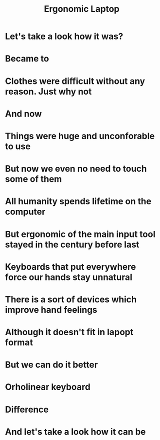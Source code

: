 #+title: Ergonomic Laptop

* Let's take a look how it was?
    [[./old-phone.png]]
* Became to
    [[./smart-phone.jpg]]
* Clothes were difficult without any reason. Just why not
    [[./old-fashion.jpg]]
* And now
    [[./new-fashion.jpg]]
* Things were huge and unconforable to use
    [[./vacuum-cleaner-old.jpg]]
* But now we even no need to touch some of them
    [[./vacuum-cleaner-now.jpg]]
* All humanity spends lifetime on the computer
    [[./writing-machin-old.jpg]]
* But ergonomic of the main input tool stayed in the century before last
    [[./laptop-keyboard.jpg]]
* Keyboards that put everywhere force our hands stay unnatural
    [[./hands-on-keyboard.jpg]]
* There is a sort of devices which improve hand feelings
    [[./more-ergonomic.jpg]]
    [[./kinesis-adv-erg.jpg]]
* Although it doesn't fit in lapopt format
* But we can do it better
* Orholinear keyboard
    [[./orholinear-keyboard.jpg]]
* Difference
    [[./staggered-vs-orholinear.jpg]]
* And let's take a look how it can be
    [[./macbook-keyboard.jpg]]
    [[./macbook-ortholinear-keyboard.webp]]
